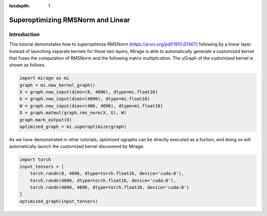 :tocdepth: 1
**********************************
Superoptimizing RMSNorm and Linear
**********************************

Introduction
============

This tutorial demonstates how to superoptimize RMSNorm (https://arxiv.org/pdf/1910.07467) following by a linear layer. Instead of launching separate kernels for these two layers, Mirage is able to automatically generate a customized kernel that fuses the computation of RMSNorm and the following matrix multiplication. The uGraph of the customized kernel is shown as follows.

.. code-block:: Python

    import mirage as mi
    graph = mi.new_kernel_graph()
    X = graph.new_input(dims=(8, 4096), dtype=mi.float16)
    G = graph.new_input(dims=(4096), dtype=mi.float16)
    W = graph.new_input(dims=(406, 4096), dtype=mi.float16)
    O = graph.matmul(graph.rms_norm(X, G), W)
    graph.mark_output(O)
    optimized_graph = mi.superoptimize(graph)


As we have demonstrated in other tutorials, optimized ugraphs can be directly executed as a fuction, and doing so will automatically launch the customized kernel discovered by Mirage.

.. code-block:: Python

    import torch
    input_tensors = [
        torch.randn(8, 4096, dtype=torch.float16, device='cuda:0'),
        torch.randn(4096, dtype=torch.float16, device='cuda:0'),
        torch.randn(4096, 4096, dtype=torch.float16, device='cuda:0')
    ]
    optimized_graph(input_tensors)
